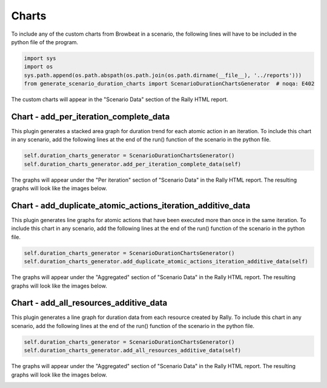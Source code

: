 ======
Charts
======

To include any of the custom charts from Browbeat in a scenario, the following lines will have to be included in the python file of the program.

.. code-block:: python

   import sys
   import os
   sys.path.append(os.path.abspath(os.path.join(os.path.dirname(__file__), '../reports')))
   from generate_scenario_duration_charts import ScenarioDurationChartsGenerator  # noqa: E402

The custom charts will appear in the "Scenario Data" section of the Rally HTML report.

Chart - add_per_iteration_complete_data
^^^^^^^^^^^^^^^^^^^^^^^^^^^^^^^^^^^^^^^

This plugin generates a stacked area graph for duration trend for each atomic action in an iteration.
To include this chart in any scenario, add the following lines at the end of the run() function of the scenario in the python file.

.. code-block:: python

   self.duration_charts_generator = ScenarioDurationChartsGenerator()
   self.duration_charts_generator.add_per_iteration_complete_data(self)

The graphs will appear under the "Per iteration" section of "Scenario Data" in the Rally HTML report.
The resulting graphs will look like the images below.

.. image:: images/Per_Iteration_Duration_Stacked_Area_Chart/Iteration1.png
   :alt: Iteration 1 Chart

.. image:: images/Per_Iteration_Duration_Stacked_Area_Chart/Iteration2.png
   :alt: Iteration 2 Chart

.. image:: images/Per_Iteration_Duration_Stacked_Area_Chart/Iteration3.png
   :alt: Iteration 3 Chart

.. image:: images/Per_Iteration_Duration_Stacked_Area_Chart/Iteration4.png
   :alt: Iteration 4 Chart

Chart - add_duplicate_atomic_actions_iteration_additive_data
^^^^^^^^^^^^^^^^^^^^^^^^^^^^^^^^^^^^^^^^^^^^^^^^^^^^^^^^^^^^

This plugin generates line graphs for atomic actions that have been executed more than once in the same iteration.
To include this chart in any scenario, add the following lines at the end of the run() function of the scenario in the python file.

.. code-block:: python

   self.duration_charts_generator = ScenarioDurationChartsGenerator()
   self.duration_charts_generator.add_duplicate_atomic_actions_iteration_additive_data(self)

The graphs will	appear under the "Aggregated" section of "Scenario Data" in the Rally HTML report.
The resulting graphs will look like the	images below.

.. image:: images/Duplicate_Atomic_Actions_Duration_Line_Chart.png
   :alt: Duplicate Atomic Actions Duration Line Chart

Chart - add_all_resources_additive_data
^^^^^^^^^^^^^^^^^^^^^^^^^^^^^^^^^^^^^^^

This plugin generates a line graph for duration data from each resource created by Rally.
To include this chart in any scenario, add the following lines at the end of the run() function of the scenario in the python file.

.. code-block:: python

   self.duration_charts_generator = ScenarioDurationChartsGenerator()
   self.duration_charts_generator.add_all_resources_additive_data(self)

The graphs will appear under the "Aggregated" section of "Scenario Data" in the Rally HTML report.
The resulting graphs will look like the images below.

.. image:: images/Resource_Atomic_Actions_Duration_Line_Chart.png
   :alt: Resource Atomic Actions Duration Line Chart
